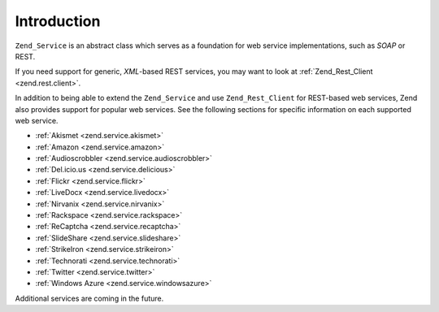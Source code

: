 .. _zend.service.introduction:

Introduction
============

``Zend_Service`` is an abstract class which serves as a foundation for web service implementations, such as *SOAP* or REST.

If you need support for generic, *XML*-based REST services, you may want to look at :ref:`Zend_Rest_Client <zend.rest.client>`.

In addition to being able to extend the ``Zend_Service`` and use ``Zend_Rest_Client`` for REST-based web services, Zend also provides support for popular web services. See the following sections for specific information on each supported web service.

- :ref:`Akismet <zend.service.akismet>`

- :ref:`Amazon <zend.service.amazon>`

- :ref:`Audioscrobbler <zend.service.audioscrobbler>`

- :ref:`Del.icio.us <zend.service.delicious>`

- :ref:`Flickr <zend.service.flickr>`

- :ref:`LiveDocx <zend.service.livedocx>`

- :ref:`Nirvanix <zend.service.nirvanix>`

- :ref:`Rackspace <zend.service.rackspace>`

- :ref:`ReCaptcha <zend.service.recaptcha>`

- :ref:`SlideShare <zend.service.slideshare>`

- :ref:`StrikeIron <zend.service.strikeiron>`

- :ref:`Technorati <zend.service.technorati>`

- :ref:`Twitter <zend.service.twitter>`

- :ref:`Windows Azure <zend.service.windowsazure>`

Additional services are coming in the future.


